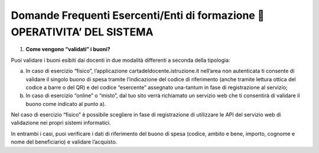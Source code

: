 Domande Frequenti Esercenti/Enti di formazione  OPERATIVITA’ DEL SISTEMA
=========================================================================

1. **Come vengono “validati” i buoni?**

Puoi validare i buoni esibiti dai docenti in due modalità differenti a seconda della tipologia:

a. In caso di esercizio “fisico”, l’applicazione cartadeldocente\ **.**\ istruzione.it nell’area non autenticata ti consente di validare il singolo buono di spesa tramite l’indicazione del codice di riferimento (anche tramite lettura ottica del codice a barre o del QR) e del codice “esercente” assegnato una-tantum in fase di registrazione al servizio;
b. In caso di esercizio “online” o “misto”, dal tuo sito verrà richiamato un servizio web che ti consentirà di validare il buono come indicato al punto a).

Nel caso di esercizio “fisico” è possibile scegliere in fase di registrazione di utilizzare le API del servizio web di validazione nei propri sistemi informatici.

In entrambi i casi, puoi verificare i dati di riferimento del buono di spesa (codice, ambito e bene, importo, cognome e nome del beneficiario) e validare l’acquisto.